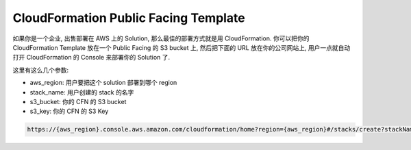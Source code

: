 CloudFormation Public Facing Template
==============================================================================
如果你是一个企业, 出售部署在 AWS 上的 Solution, 那么最佳的部署方式就是用 CloudFormation. 你可以把你的 CloudFormation Template 放在一个 Public Facing 的 S3 bucket 上, 然后把下面的 URL 放在你的公司网站上, 用户一点就自动打开 CloudFormation 的 Console 来部署你的 Solution 了.

这里有这么几个参数:

- aws_region: 用户要把这个 solution 部署到哪个 region
- stack_name: 用户创建的 stack 的名字
- s3_bucket: 你的 CFN 的 S3 bucket
- s3_key: 你的 CFN 的 S3 Key

.. code-block::

    https://{aws_region}.console.aws.amazon.com/cloudformation/home?region={aws_region}#/stacks/create?stackName={stack_name}&templateURL=https://{s3_bucket}.s3.us-east-1.amazonaws.com/{s3_key}